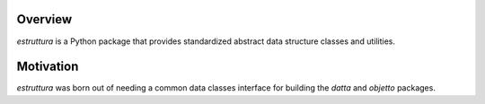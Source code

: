 .. logo_start
.. raw:: html

   <p align="center">
     <a href="https://github.com/brunonicko/estruttura">
         <picture>
            <object data="./_static/estruttura.svg" type="image/png">
                <source srcset="./docs/source/_static/estruttura_white.svg" media="(prefers-color-scheme: dark)">
                <img src="./docs/source/_static/estruttura.svg" width="60%" alt="estruttura" />
            </object>
         </picture>
     </a>
   </p>
.. logo_end

.. image:: https://github.com/brunonicko/estruttura/workflows/MyPy/badge.svg
   :target: https://github.com/brunonicko/estruttura/actions?query=workflow%3AMyPy

.. image:: https://github.com/brunonicko/estruttura/workflows/Lint/badge.svg
   :target: https://github.com/brunonicko/estruttura/actions?query=workflow%3ALint

.. image:: https://github.com/brunonicko/estruttura/workflows/Tests/badge.svg
   :target: https://github.com/brunonicko/estruttura/actions?query=workflow%3ATests

.. image:: https://readthedocs.org/projects/estruttura/badge/?version=stable
   :target: https://estruttura.readthedocs.io/en/stable/

.. image:: https://img.shields.io/github/license/brunonicko/estruttura?color=light-green
   :target: https://github.com/brunonicko/estruttura/blob/main/LICENSE

.. image:: https://static.pepy.tech/personalized-badge/estruttura?period=total&units=international_system&left_color=grey&right_color=brightgreen&left_text=Downloads
   :target: https://pepy.tech/project/estruttura

.. image:: https://img.shields.io/pypi/pyversions/estruttura?color=light-green&style=flat
   :target: https://pypi.org/project/estruttura/

Overview
--------
`estruttura` is a Python package that provides standardized abstract data structure classes and utilities.

Motivation
----------
`estruttura` was born out of needing a common data classes interface for building the `datta` and `objetto` packages.
